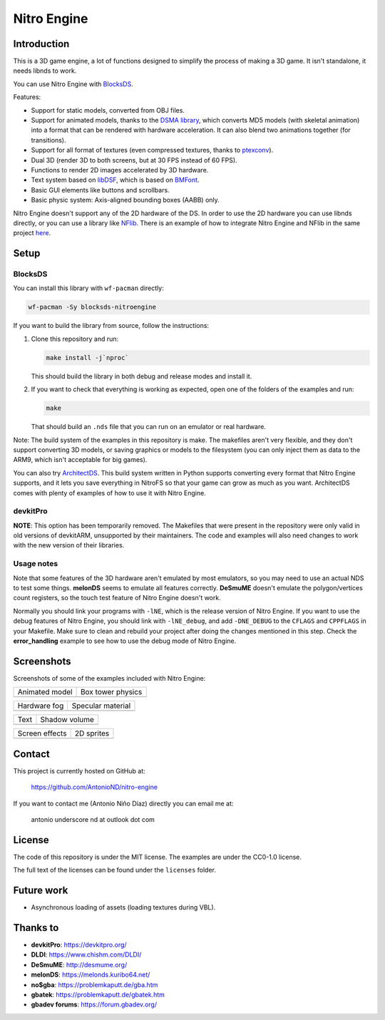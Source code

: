 ############
Nitro Engine
############

Introduction
============

This is a 3D game engine, a lot of functions designed to simplify the process of
making a 3D game. It isn't standalone, it needs libnds to work.

You can use Nitro Engine with `BlocksDS <https://blocksds.github.io/docs/>`_.

Features:

- Support for static models, converted from OBJ files.
- Support for animated models, thanks to the `DSMA library
  <https://github.com/AntonioND/dsma-library>`_, which converts MD5 models (with
  skeletal animation) into a format that can be rendered with hardware
  acceleration. It can also blend two animations together (for transitions).
- Support for all format of textures (even compressed textures, thanks to
  `ptexconv <https://github.com/Garhoogin/ptexconv>`_).
- Dual 3D (render 3D to both screens, but at 30 FPS instead of 60 FPS).
- Functions to render 2D images accelerated by 3D hardware.
- Text system based on `libDSF <https://github.com/AntonioND/libdsf>`_, which is
  based on `BMFont <https://www.angelcode.com/products/bmfont/>`_.
- Basic GUI elements like buttons and scrollbars.
- Basic physic system: Axis-aligned bounding boxes (AABB) only.

Nitro Engine doesn't support any of the 2D hardware of the DS. In order to use
the 2D hardware you can use libnds directly, or you can use a library like
`NFlib <https://github.com/knightfox75/nds_nflib>`_. There is an example of how
to integrate Nitro Engine and NFlib in the same project `here
<./examples/templates/using_nflib>`_.

Setup
=====

BlocksDS
--------

You can install this library with ``wf-pacman`` directly:

.. code:: bash

    wf-pacman -Sy blocksds-nitroengine

If you want to build the library from source, follow the instructions:

1. Clone this repository and run:

   .. code:: bash

       make install -j`nproc`

   This should build the library in both debug and release modes and install it.

2. If you want to check that everything is working as expected, open one of the
   folders of the examples and run:

   .. code:: bash

       make

   That should build an ``.nds`` file that you can run on an emulator or real
   hardware.

Note: The build system of the examples in this repository is make. The makefiles
aren't very flexible, and they don't support converting 3D models, or saving
graphics or models to the filesystem (you can only inject them as data to the
ARM9, which isn't acceptable for big games).

You can also try `ArchitectDS <https://github.com/AntonioND/architectds>`_. This
build system written in Python supports converting every format that Nitro
Engine supports, and it lets you save everything in NitroFS so that your game
can grow as much as you want. ArchitectDS comes with plenty of examples of how
to use it with Nitro Engine.

devkitPro
---------

**NOTE**: This option has been temporarily removed. The Makefiles that were
present in the repository were only valid in old versions of devkitARM,
unsupported by their maintainers. The code and examples will also need changes
to work with the new version of their libraries.

Usage notes
-----------

Note that some features of the 3D hardware aren't emulated by most emulators, so
you may need to use an actual NDS to test some things. **melonDS** seems to
emulate all features correctly. **DeSmuME** doesn't emulate the polygon/vertices
count registers, so the touch test feature of Nitro Engine doesn't work.

Normally you should link your programs with ``-lNE``, which is the release
version of Nitro Engine. If you want to use the debug features of Nitro Engine,
you should link with ``-lNE_debug``, and add ``-DNE_DEBUG`` to the ``CFLAGS``
and ``CPPFLAGS`` in your Makefile. Make sure to clean and rebuild your project
after doing the changes mentioned in this step. Check the **error_handling**
example to see how to use the debug mode of Nitro Engine.

Screenshots
===========

Screenshots of some of the examples included with Nitro Engine:

.. |animated_model| image:: screenshots/animated_model.png
.. |box_tower| image:: screenshots/box_tower.png
.. |fog| image:: screenshots/fog.png
.. |specular_material| image:: screenshots/specular_material.png
.. |screen_effects| image:: screenshots/screen_effects.png
.. |shadow_volume| image:: screenshots/shadow_volume.png
.. |sprites| image:: screenshots/sprites.png
.. |text| image:: screenshots/text.png

+------------------+-------------------+
| Animated model   | Box tower physics |
+------------------+-------------------+
| |animated_model| | |box_tower|       |
+------------------+-------------------+

+------------------+---------------------+
| Hardware fog     | Specular material   |
+------------------+---------------------+
| |fog|            | |specular_material| |
+------------------+---------------------+

+------------------+-------------------+
| Text             | Shadow volume     |
+------------------+-------------------+
| |text|           | |shadow_volume|   |
+------------------+-------------------+

+------------------+-------------------+
| Screen effects   | 2D sprites        |
+------------------+-------------------+
| |screen_effects| | |sprites|         |
+------------------+-------------------+

Contact
=======

This project is currently hosted on GitHub at:

    https://github.com/AntonioND/nitro-engine

If you want to contact me (Antonio Niño Díaz) directly you can email me at:

   antonio underscore nd at outlook dot com

License
=======

The code of this repository is under the MIT license. The examples are under the
CC0-1.0 license.

The full text of the licenses can be found under the ``licenses`` folder.

Future work
===========

- Asynchronous loading of assets (loading textures during VBL).

Thanks to
=========

- **devkitPro**: https://devkitpro.org/
- **DLDI**: https://www.chishm.com/DLDI/
- **DeSmuME**: http://desmume.org/
- **melonDS**: https://melonds.kuribo64.net/
- **no$gba**: https://problemkaputt.de/gba.htm
- **gbatek**: https://problemkaputt.de/gbatek.htm
- **gbadev forums**: https://forum.gbadev.org/
